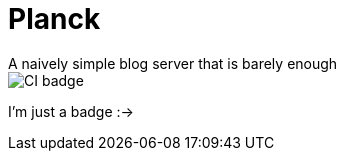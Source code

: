= Planck
A naively simple blog server that is barely enough

image::https://img.shields.io/github/check-runs/MetroWind/planck-blog/master?label=Tests[CI badge]

I’m just a badge :->

